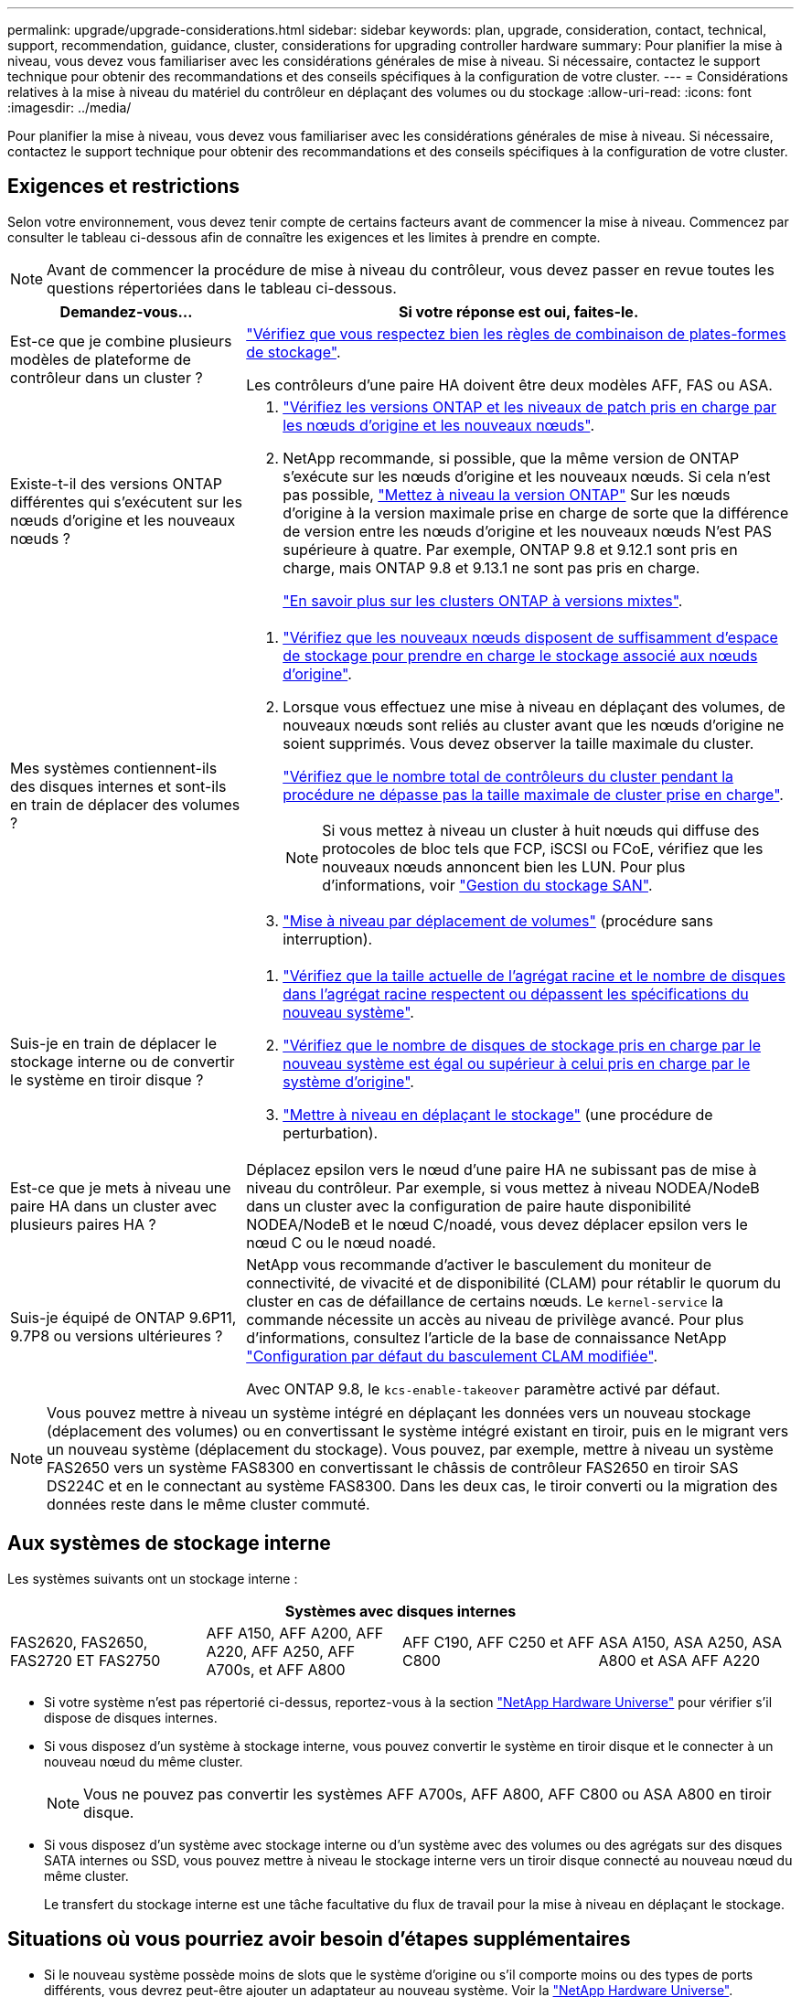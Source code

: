 ---
permalink: upgrade/upgrade-considerations.html 
sidebar: sidebar 
keywords: plan, upgrade, consideration, contact, technical, support, recommendation, guidance, cluster, considerations for upgrading controller hardware 
summary: Pour planifier la mise à niveau, vous devez vous familiariser avec les considérations générales de mise à niveau. Si nécessaire, contactez le support technique pour obtenir des recommandations et des conseils spécifiques à la configuration de votre cluster. 
---
= Considérations relatives à la mise à niveau du matériel du contrôleur en déplaçant des volumes ou du stockage
:allow-uri-read: 
:icons: font
:imagesdir: ../media/


[role="lead"]
Pour planifier la mise à niveau, vous devez vous familiariser avec les considérations générales de mise à niveau. Si nécessaire, contactez le support technique pour obtenir des recommandations et des conseils spécifiques à la configuration de votre cluster.



== Exigences et restrictions

Selon votre environnement, vous devez tenir compte de certains facteurs avant de commencer la mise à niveau. Commencez par consulter le tableau ci-dessous afin de connaître les exigences et les limites à prendre en compte.


NOTE: Avant de commencer la procédure de mise à niveau du contrôleur, vous devez passer en revue toutes les questions répertoriées dans le tableau ci-dessous.

[cols="30,70"]
|===
| Demandez-vous... | Si votre réponse est oui, faites-le. 


| Est-ce que je combine plusieurs modèles de plateforme de contrôleur dans un cluster ?  a| 
link:https://hwu.netapp.com["Vérifiez que vous respectez bien les règles de combinaison de plates-formes de stockage"^].

Les contrôleurs d'une paire HA doivent être deux modèles AFF, FAS ou ASA.



| Existe-t-il des versions ONTAP différentes qui s'exécutent sur les nœuds d'origine et les nouveaux nœuds ?  a| 
. https://hwu.netapp.com["Vérifiez les versions ONTAP et les niveaux de patch pris en charge par les nœuds d'origine et les nouveaux nœuds"^].
. NetApp recommande, si possible, que la même version de ONTAP s'exécute sur les nœuds d'origine et les nouveaux nœuds. Si cela n'est pas possible, link:https://docs.netapp.com/us-en/ontap/upgrade/prepare.html["Mettez à niveau la version ONTAP"^] Sur les nœuds d'origine à la version maximale prise en charge de sorte que la différence de version entre les nœuds d'origine et les nouveaux nœuds N'est PAS supérieure à quatre. Par exemple, ONTAP 9.8 et 9.12.1 sont pris en charge, mais ONTAP 9.8 et 9.13.1 ne sont pas pris en charge.
+
https://docs.netapp.com/us-en/ontap/upgrade/concept_mixed_version_requirements.html["En savoir plus sur les clusters ONTAP à versions mixtes"^].





| Mes systèmes contiennent-ils des disques internes et sont-ils en train de déplacer des volumes ?  a| 
. link:https://docs.netapp.com/us-en/ontap/disks-aggregates/index.html["Vérifiez que les nouveaux nœuds disposent de suffisamment d'espace de stockage pour prendre en charge le stockage associé aux nœuds d'origine"^].
. Lorsque vous effectuez une mise à niveau en déplaçant des volumes, de nouveaux nœuds sont reliés au cluster avant que les nœuds d'origine ne soient supprimés. Vous devez observer la taille maximale du cluster.
+
https://hwu.netapp.com["Vérifiez que le nombre total de contrôleurs du cluster pendant la procédure ne dépasse pas la taille maximale de cluster prise en charge"^].

+

NOTE: Si vous mettez à niveau un cluster à huit nœuds qui diffuse des protocoles de bloc tels que FCP, iSCSI ou FCoE, vérifiez que les nouveaux nœuds annoncent bien les LUN. Pour plus d'informations, voir https://docs.netapp.com/us-en/ontap/san-management/index.html["Gestion du stockage SAN"^].

. link:upgrade-by-moving-volumes-parent.html["Mise à niveau par déplacement de volumes"] (procédure sans interruption).




| Suis-je en train de déplacer le stockage interne ou de convertir le système en tiroir disque ?  a| 
. https://hwu.netapp.com/["Vérifiez que la taille actuelle de l'agrégat racine et le nombre de disques dans l'agrégat racine respectent ou dépassent les spécifications du nouveau système"^].
. https://hwu.netapp.com/["Vérifiez que le nombre de disques de stockage pris en charge par le nouveau système est égal ou supérieur à celui pris en charge par le système d'origine"^].
. link:upgrade-by-moving-storage-parent.html["Mettre à niveau en déplaçant le stockage"] (une procédure de perturbation).




| Est-ce que je mets à niveau une paire HA dans un cluster avec plusieurs paires HA ? | Déplacez epsilon vers le nœud d'une paire HA ne subissant pas de mise à niveau du contrôleur. Par exemple, si vous mettez à niveau NODEA/NodeB dans un cluster avec la configuration de paire haute disponibilité NODEA/NodeB et le nœud C/noadé, vous devez déplacer epsilon vers le nœud C ou le nœud noadé. 


| Suis-je équipé de ONTAP 9.6P11, 9.7P8 ou versions ultérieures ? | NetApp vous recommande d'activer le basculement du moniteur de connectivité, de vivacité et de disponibilité (CLAM) pour rétablir le quorum du cluster en cas de défaillance de certains nœuds. Le `kernel-service` la commande nécessite un accès au niveau de privilège avancé. Pour plus d'informations, consultez l'article de la base de connaissance NetApp https://kb.netapp.com/Support_Bulletins/Customer_Bulletins/SU436["Configuration par défaut du basculement CLAM modifiée"^].

Avec ONTAP 9.8, le `kcs-enable-takeover` paramètre activé par défaut. 
|===

NOTE: Vous pouvez mettre à niveau un système intégré en déplaçant les données vers un nouveau stockage (déplacement des volumes) ou en convertissant le système intégré existant en tiroir, puis en le migrant vers un nouveau système (déplacement du stockage). Vous pouvez, par exemple, mettre à niveau un système FAS2650 vers un système FAS8300 en convertissant le châssis de contrôleur FAS2650 en tiroir SAS DS224C et en le connectant au système FAS8300. Dans les deux cas, le tiroir converti ou la migration des données reste dans le même cluster commuté.



== Aux systèmes de stockage interne

Les systèmes suivants ont un stockage interne :

[cols="4*"]
|===
4+| Systèmes avec disques internes 


 a| 
FAS2620, FAS2650, FAS2720 ET FAS2750
 a| 
AFF A150, AFF A200, AFF A220, AFF A250, AFF A700s, et AFF A800
| AFF C190, AFF C250 et AFF C800 | ASA A150, ASA A250, ASA A800 et ASA AFF A220 
|===
* Si votre système n'est pas répertorié ci-dessus, reportez-vous à la section https://hwu.netapp.com["NetApp Hardware Universe"^] pour vérifier s'il dispose de disques internes.
* Si vous disposez d'un système à stockage interne, vous pouvez convertir le système en tiroir disque et le connecter à un nouveau nœud du même cluster.
+

NOTE: Vous ne pouvez pas convertir les systèmes AFF A700s, AFF A800, AFF C800 ou ASA A800 en tiroir disque.

* Si vous disposez d'un système avec stockage interne ou d'un système avec des volumes ou des agrégats sur des disques SATA internes ou SSD, vous pouvez mettre à niveau le stockage interne vers un tiroir disque connecté au nouveau nœud du même cluster.
+
Le transfert du stockage interne est une tâche facultative du flux de travail pour la mise à niveau en déplaçant le stockage.





== Situations où vous pourriez avoir besoin d'étapes supplémentaires

* Si le nouveau système possède moins de slots que le système d'origine ou s'il comporte moins ou des types de ports différents, vous devrez peut-être ajouter un adaptateur au nouveau système. Voir la https://hwu.netapp.com["NetApp Hardware Universe"^].
* Si votre cluster possède des hôtes SAN, vous devrez peut-être suivre les étapes nécessaires pour résoudre les problèmes liés aux modifications du numéro de série des LUN. Consultez l'article de la base de connaissances https://kb.netapp.com/Advice_and_Troubleshooting/Data_Storage_Systems/FlexPod_with_Infrastructure_Automation/resolve_issues_during_storage_controller_motherboard_replacement_and_head_upgrades_with_iSCSI_and_FCP["Comment résoudre les problèmes lors du remplacement de la carte mère du contrôleur de stockage et des mises à niveau des têtes avec iSCSI et FCP"^].
* Si votre système utilise une configuration ACP hors bande, il vous faudra peut-être migrer d'une configuration ACP hors bande vers un ACP intrabande. Consultez l'article de la base de connaissances https://kb.netapp.com/Advice_and_Troubleshooting/Data_Storage_Systems/FAS_Systems/In-Band_ACP_Setup_and_Support["Configuration et support ACP intrabande"^]


.Informations associées
* link:upgrade_aff_a250_to_aff_a400_ndu_upgrade_workflow.html["Convertissez AFF A250 en lecteur de plateau et effectuez une mise à niveau vers AFF A400"](procédure non perturbatrice)
* link:convert-fas2820-to-drive-shelf.html["Mise à niveau du FAS2820 en le convertissant en étagère de lecteur"](procédure non perturbatrice)
* link:../choose_controller_upgrade_procedure.html["Choisissez des méthodes de mise à niveau du matériel du contrôleur"]
* link:upgrade-by-moving-storage-parent.html["Mettez à niveau le matériel du contrôleur en déplaçant le stockage"]
* link:upgrade-by-moving-volumes-parent.html["Mise à niveau du matériel des contrôleurs en déplaçant les volumes"]

